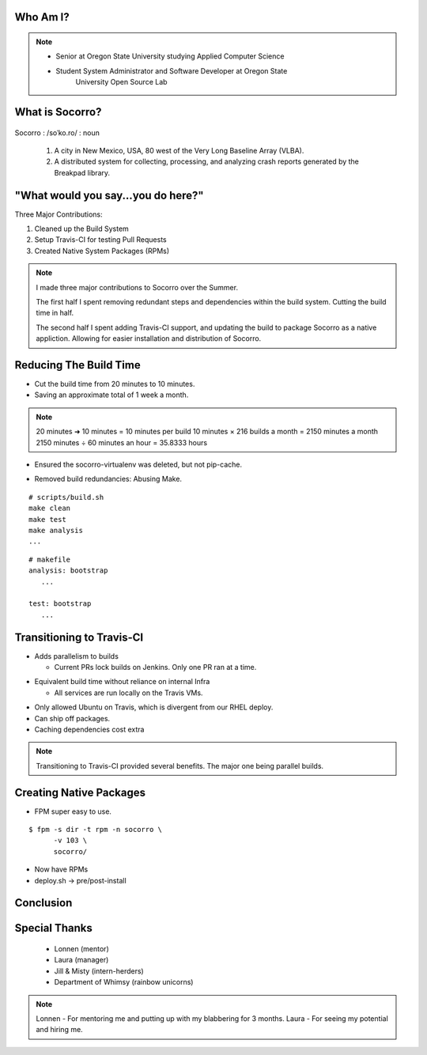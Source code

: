 
.. Mozilla Socorro slides file, created by
   hieroglyph-quickstart on Thu Sep  4 15:09:10 2014.


Who Am I?
=========


.. figure:: /_static/benny_the_beaver.gif
    :height: 8 em
    :width: 8 em
    :class: center-aligned
    :alt: http://content.sportslogos.net/logos/33/798/full/7hp60p8pey24f17y7da86g4en.gif


.. figure:: /_static/osuosl.png
    :class: center-aligned
    :width: 12 em
    :height: 6 em
    :alt: http://osuosl.org/sites/default/files/osllogo-web_0.png


.. note::

    * Senior at Oregon State University studying Applied Computer Science
    * Student System Administrator and Software Developer at Oregon State
        University Open Source Lab


What is Socorro?
================

.. figure:: /_static/socorro_logo.png
    :class: right-aligned

Socorro : /soˈko.ro/ : noun

    1. A city in New Mexico, USA, 80 west of the Very Long Baseline
       Array (VLBA).

    2. A distributed system for collecting, processing, and
       analyzing crash reports generated by the Breakpad library.

.. figure:: /_static/vla.jpg
    :height: 13em
    :width: 17em
    :class: center-aligned
    :alt: https://www.flickr.com/photos/caveman_92223/4750606873

.. nextslide::

.. figure:: /_static/breakpad.png
    :class: center-aligned
    :height: 20em
    :alt: http://google-breakpad.googlecode.com/svn/wiki/breakpad.png


.. slide:: "Internship Goal: Fix The Build System"
    :class: segue large-print


"What would you say...you do here?"
===================================

.. rst-class:: build

Three Major Contributions:

1. Cleaned up the Build System
2. Setup Travis-CI for testing Pull Requests
3. Created Native System Packages (RPMs)

.. note::

    I made three major contributions to Socorro over the Summer.

    The first half I spent removing redundant steps and dependencies
    within the build system. Cutting the build time in half.

    The second half I spent adding Travis-CI support, and updating the
    build to package Socorro as a native appliction. Allowing for easier
    installation and distribution of Socorro.


.. slide:: "Cleaning Up The Build"
    :class: segue large-print


Reducing The Build Time
=======================

.. rst-class:: build

* Cut the build time from 20 minutes to 10 minutes.

* Saving an approximate total of 1 week a month.

.. note::
    20 minutes ➜ 10 minutes = 10 minutes per build
    10 minutes × 216 builds a month = 2150 minutes a month
    2150 minutes ÷ 60 minutes an hour = 35.8333 hours

.. nextslide::
    :increment:

* Ensured the socorro-virtualenv was deleted, but not pip-cache.

.. nextslide::
    :increment:

* Removed build redundancies: Abusing Make.

::

    # scripts/build.sh
    make clean
    make test
    make analysis
    ...

::

    # makefile
    analysis: bootstrap
       ...

    test: bootstrap
       ...


.. slide:: "Enter Travis [stage right]"
    :class: segue large-print


Transitioning to Travis-CI
==========================

* Adds parallelism to builds

  * Current PRs lock builds on Jenkins. Only one PR ran at a time.

.. nextslide::

* Equivalent build time without reliance on internal Infra

  * All services are run locally on the Travis VMs.

.. nextslide::

* Only allowed Ubuntu on Travis, which is divergent from our RHEL
  deploy.

* Can ship off packages.

* Caching dependencies cost extra

.. note::

    Transitioning to Travis-CI provided several benefits. The major one
    being parallel builds.


.. slide:: "Building a Harder, Better, Faster, Stronger Socorro"
    :class: segue large-print


Creating Native Packages
========================

* FPM super easy to use.

::

    $ fpm -s dir -t rpm -n socorro \
          -v 103 \
          socorro/


* Now have RPMs

* deploy.sh -> pre/post-install


.. slide:: "Benefits, Drawbacks, Opportunities"
    :class: segue large-print

Conclusion
==========


Special Thanks
==============

  * Lonnen (mentor)
  * Laura (manager)
  * Jill & Misty (intern-herders)
  * Department of Whimsy (rainbow unicorns)

.. note::

    Lonnen - For mentoring me and putting up with my blabbering for 3 months.
    Laura - For seeing my potential and hiring me.
